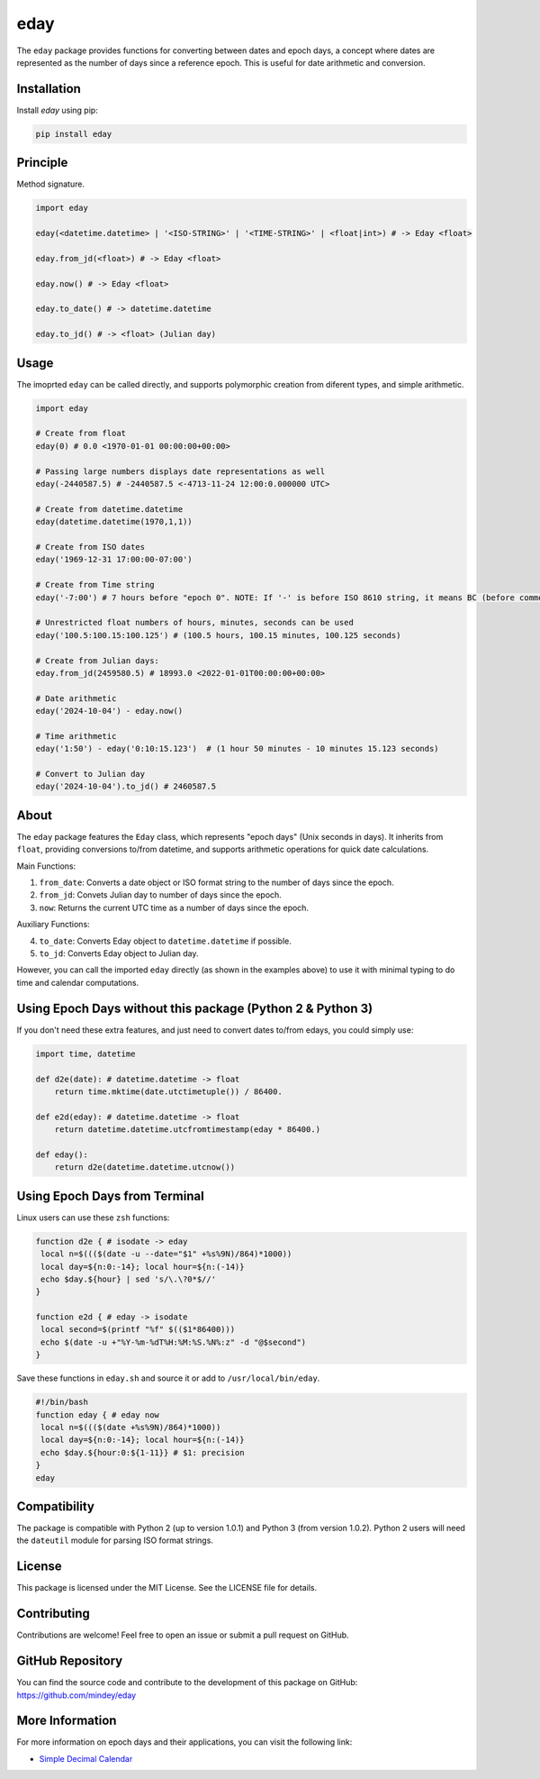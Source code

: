 eday
====

The ``eday`` package provides functions for converting between dates and epoch days, a concept where dates are represented as the number of days since a reference epoch. This is useful for date arithmetic and conversion.

Installation
------------

Install `eday` using pip:

.. code:: bash

    pip install eday

Principle
---------

Method signature.

.. code:: python

    import eday

    eday(<datetime.datetime> | '<ISO-STRING>' | '<TIME-STRING>' | <float|int>) # -> Eday <float>

    eday.from_jd(<float>) # -> Eday <float>

    eday.now() # -> Eday <float>

    eday.to_date() # -> datetime.datetime

    eday.to_jd() # -> <float> (Julian day)

Usage
------

The imoprted ``eday`` can be called directly, and supports polymorphic creation from diferent types, and simple arithmetic.

.. code:: python

    import eday

    # Create from float
    eday(0) # 0.0 <1970-01-01 00:00:00+00:00>

    # Passing large numbers displays date representations as well
    eday(-2440587.5) # -2440587.5 <-4713-11-24 12:00:0.000000 UTC>

    # Create from datetime.datetime
    eday(datetime.datetime(1970,1,1))

    # Create from ISO dates
    eday('1969-12-31 17:00:00-07:00')

    # Create from Time string
    eday('-7:00') # 7 hours before "epoch 0". NOTE: If '-' is before ISO 8610 string, it means BC (before common era.)

    # Unrestricted float numbers of hours, minutes, seconds can be used
    eday('100.5:100.15:100.125') # (100.5 hours, 100.15 minutes, 100.125 seconds)

    # Create from Julian days:
    eday.from_jd(2459580.5) # 18993.0 <2022-01-01T00:00:00+00:00>

    # Date arithmetic
    eday('2024-10-04') - eday.now()

    # Time arithmetic
    eday('1:50') - eday('0:10:15.123')  # (1 hour 50 minutes - 10 minutes 15.123 seconds)

    # Convert to Julian day
    eday('2024-10-04').to_jd() # 2460587.5


About
-----
The ``eday`` package features the ``Eday`` class, which represents "epoch days" (Unix seconds in days). It inherits from ``float``, providing conversions to/from datetime, and supports arithmetic operations for quick date calculations.

Main Functions:

1. ``from_date``: Converts a date object or ISO format string to the number of days since the epoch.
2. ``from_jd``: Convets Julian day to number of days since the epoch.
3. ``now``: Returns the current UTC time as a number of days since the epoch.

Auxiliary Functions:

4. ``to_date``: Converts Eday object to ``datetime.datetime`` if possible.
5. ``to_jd``: Converts Eday object to Julian day.

However, you can call the imported ``eday`` directly (as shown in the examples above) to use it with minimal typing to do time and calendar computations.


Using Epoch Days without this package (Python 2 & Python 3)
-----------------------------------------------------------
If you don't need these extra features, and just need to convert dates to/from edays, you could simply use:

.. code:: python

    import time, datetime

    def d2e(date): # datetime.datetime -> float
        return time.mktime(date.utctimetuple()) / 86400.

    def e2d(eday): # datetime.datetime -> float
        return datetime.datetime.utcfromtimestamp(eday * 86400.)

    def eday():
        return d2e(datetime.datetime.utcnow())

Using Epoch Days from Terminal
-------------------------------

Linux users can use these ``zsh`` functions:

.. code-block:: bash

    function d2e { # isodate -> eday
     local n=$((($(date -u --date="$1" +%s%9N)/864)*1000))
     local day=${n:0:-14}; local hour=${n:(-14)}
     echo $day.${hour} | sed 's/\.\?0*$//'
    }

    function e2d { # eday -> isodate
     local second=$(printf "%f" $(($1*86400)))
     echo $(date -u +"%Y-%m-%dT%H:%M:%S.%N%:z" -d "@$second")
    }

Save these functions in ``eday.sh`` and source it or add to ``/usr/local/bin/eday``.

.. code-block:: bash

    #!/bin/bash
    function eday { # eday now
     local n=$((($(date +%s%9N)/864)*1000))
     local day=${n:0:-14}; local hour=${n:(-14)}
     echo $day.${hour:0:${1-11}} # $1: precision
    }
    eday

Compatibility
--------------

The package is compatible with Python 2 (up to version 1.0.1) and Python 3 (from version 1.0.2). Python 2 users will need the ``dateutil`` module for parsing ISO format strings.

License
-------

This package is licensed under the MIT License. See the LICENSE file for details.

Contributing
------------

Contributions are welcome! Feel free to open an issue or submit a pull request on GitHub.

GitHub Repository
------------------

You can find the source code and contribute to the development of this package on GitHub: https://github.com/mindey/eday

More Information
----------------

For more information on epoch days and their applications, you can visit the following link:

- `Simple Decimal Calendar <https://www.wefindx.com/event/17001/simple-decimal-calendar>`_
